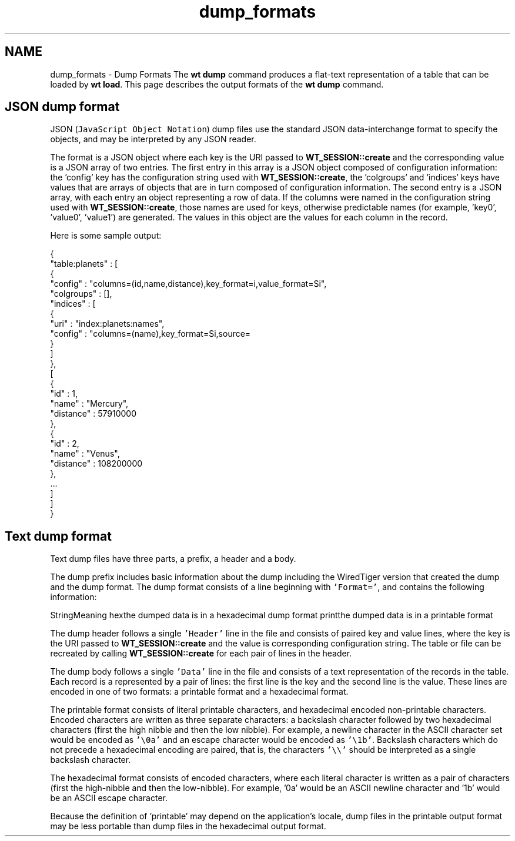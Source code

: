 .TH "dump_formats" 3 "Sat Jul 2 2016" "Version Version 2.8.1" "WiredTiger" \" -*- nroff -*-
.ad l
.nh
.SH NAME
dump_formats \- Dump Formats 
The \fBwt dump\fP command produces a flat-text representation of a table that can be loaded by \fBwt load\fP\&. This page describes the output formats of the \fBwt dump\fP command\&.
.SH "JSON dump format"
.PP
JSON (\fCJavaScript Object Notation\fP) dump files use the standard JSON data-interchange format to specify the objects, and may be interpreted by any JSON reader\&.
.PP
The format is a JSON object where each key is the URI passed to \fBWT_SESSION::create\fP and the corresponding value is a JSON array of two entries\&. The first entry in this array is a JSON object composed of configuration information: the 'config' key has the configuration string used with \fBWT_SESSION::create\fP, the 'colgroups' and 'indices' keys have values that are arrays of objects that are in turn composed of configuration information\&. The second entry is a JSON array, with each entry an object representing a row of data\&. If the columns were named in the configuration string used with \fBWT_SESSION::create\fP, those names are used for keys, otherwise predictable names (for example, 'key0', 'value0', 'value1') are generated\&. The values in this object are the values for each column in the record\&.
.PP
Here is some sample output:
.PP
.PP
.nf
{
    "table:planets" : [
        {
            "config" : "columns=(id,name,distance),key_format=i,value_format=Si",
            "colgroups" : [],
            "indices" : [
                {
                    "uri" : "index:planets:names",
                    "config" : "columns=(name),key_format=Si,source=\"file:astronomy\&.wt\",type=file"
                }
            ]
        },
        [
            {
"id" : 1,
"name" : "Mercury",
"distance" : 57910000
            },
            {
"id" : 2,
"name" : "Venus",
"distance" : 108200000
            },
            \&.\&.\&.
       ]
   ]
}
.fi
.PP
.SH "Text dump format"
.PP
Text dump files have three parts, a prefix, a header and a body\&.
.PP
The dump prefix includes basic information about the dump including the WiredTiger version that created the dump and the dump format\&. The dump format consists of a line beginning with \fC'Format='\fP, and contains the following information:
.PP
StringMeaning hexthe dumped data is in a hexadecimal dump format printthe dumped data is in a printable format 
.PP
The dump header follows a single \fC'Header'\fP line in the file and consists of paired key and value lines, where the key is the URI passed to \fBWT_SESSION::create\fP and the value is corresponding configuration string\&. The table or file can be recreated by calling \fBWT_SESSION::create\fP for each pair of lines in the header\&.
.PP
The dump body follows a single \fC'Data'\fP line in the file and consists of a text representation of the records in the table\&. Each record is a represented by a pair of lines: the first line is the key and the second line is the value\&. These lines are encoded in one of two formats: a printable format and a hexadecimal format\&.
.PP
The printable format consists of literal printable characters, and hexadecimal encoded non-printable characters\&. Encoded characters are written as three separate characters: a backslash character followed by two hexadecimal characters (first the high nibble and then the low nibble)\&. For example, a newline character in the ASCII character set would be encoded as \fC'\\0a'\fP and an escape character would be encoded as \fC'\\1b'\fP\&. Backslash characters which do not precede a hexadecimal encoding are paired, that is, the characters \fC'\\\\'\fP should be interpreted as a single backslash character\&.
.PP
The hexadecimal format consists of encoded characters, where each literal character is written as a pair of characters (first the high-nibble and then the low-nibble)\&. For example, '0a' would be an ASCII newline character and '1b' would be an ASCII escape character\&.
.PP
Because the definition of 'printable' may depend on the application's locale, dump files in the printable output format may be less portable than dump files in the hexadecimal output format\&. 
